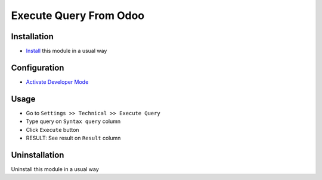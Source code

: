 =======================
Execute Query From Odoo
=======================

Installation
============
* `Install <https://blog.miftahussalam.com/install-apps-odoo/>`__ this module in a usual way

Configuration
=============
* `Activate Developer Mode <https://youtu.be/wLzlq3qH1Cc>`__

Usage
=====
* Go to ``Settings >> Technical >> Execute Query``
* Type query on ``Syntax query`` column
* Click ``Execute`` button
* RESULT: See result on ``Result`` column

Uninstallation
==============
Uninstall this module in a usual way